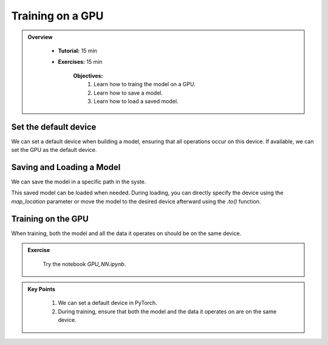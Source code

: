 Training on a GPU
=================

.. admonition:: Overview
   :class: Overview

    * **Tutorial:** 15 min
    * **Exercises:** 15 min

        **Objectives:**
            #. Learn how to traing the model on a GPU.
            #. Learn how to save a model.
            #. Learn how to load a saved model. 

Set the default device
**********************

We can set a default device when building a model, ensuring that all operations occur on this device. If available, we can set the GPU as the default device.

.. code-block:: python
    :linenos:

    device = torch.device("cuda" if torch.cuda.is_available() else "cpu")

Saving and Loading a Model
******************************

We can save the model in a specific path in the syste.

.. code-block:: python
    :linenos:

    modelpath = os.path.expandvars('/home/$USER/class_model')
    torch.save(class_model.state_dict(), modelpath)

This saved model can be loaded when needed. During loading, you can directly specify the device using the `map_location` parameter or move the model to the 
desired device afterward using the `.to()` function.

.. code-block:: python
    :linenos:

    class_model.load_state_dict(torch.load(modelpath, map_location=device, weights_only=True))
    class_model.to(device)

Training on the GPU
*******************

When training, both the model and all the data it operates on should be on the same device.

.. code-block:: python
    :linenos:
    
    n_epochs = 100
    batch_size = 10
 
    for epoch in range(n_epochs):
        for i in range(0, len(X_tensor), batch_size):
            Xbatch = X_tensor[i:i+batch_size].to(device) # move the tensor to GPU

            y_pred = class_model(Xbatch)
        
            ybatch = y_tensor[i:i+batch_size].to(device) # move the tensor to GPU
        
            loss = loss_fn(y_pred, ybatch)
            optimizer.zero_grad()
            loss.backward()
            optimizer.step()

.. admonition:: Exercise
   :class: todo

    Try the notebook *GPU_NN.ipynb*.


.. admonition:: Key Points
   :class: hint

    #. We can set a default device in PyTorch.
    #. During training, ensure that both the model and the data it operates on are on the same device.


